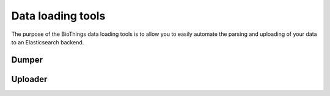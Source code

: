 Data loading tools
==================

The purpose of the BioThings data loading tools is to allow you to easily automate the parsing and uploading of your data to an Elasticsearch backend.

Dumper
~~~~~~

Uploader
~~~~~~~~


